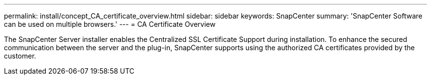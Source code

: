 ---
permalink: install/concept_CA_certificate_overview.html
sidebar: sidebar
keywords: SnapCenter
summary: 'SnapCenter Software can be used on multiple browsers.'
---
= CA Certificate Overview

[.lead]
The SnapCenter Server installer enables the Centralized SSL Certificate Support during installation.  To enhance the secured communication between the server and the plug-in, SnapCenter supports using the authorized CA certificates provided by the customer.
